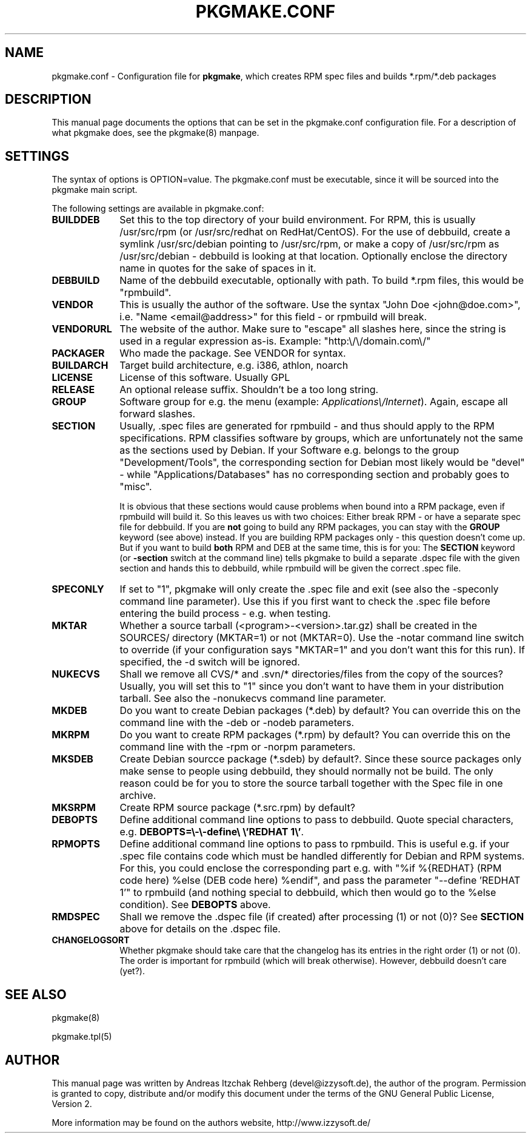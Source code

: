 .TH "PKGMAKE.CONF" "5" "30 July 2007"
.SH "NAME" 
pkgmake.conf \- Configuration file for \fBpkgmake\fR, which creates RPM spec
files and builds *.rpm/*.deb packages
.SH "DESCRIPTION" 
.PP 
This manual page documents the options that can be set in the pkgmake.conf
configuration file. For a description of what pkgmake does, see the pkgmake(8)
manpage.

.SH "SETTINGS" 
.PP 
The syntax of options is OPTION=value. The pkgmake.conf must be executable,
since it will be sourced into the pkgmake main script.

.PP
The following settings are available in pkgmake.conf: 

.IP "\fBBUILDDEB\fP" 10
Set this to the top directory of your build environment. For RPM, this is
usually /usr/src/rpm (or /usr/src/redhat on RedHat/CentOS). For the use of
debbuild, create a symlink /usr/src/debian pointing to /usr/src/rpm, or make
a copy of /usr/src/rpm as /usr/src/debian - debbuild is looking at that
location. Optionally enclose the directory name in quotes for the sake of
spaces in it.

.IP "\fBDEBBUILD\fP" 10 
Name of the debbuild executable, optionally with path. To build *.rpm files,
this would be "rpmbuild".

.IP "\fBVENDOR\fP" 10 
This is usually the author of the software. Use the syntax "John Doe <john@doe.com>",
i.e. "Name <email@address>" for this field - or rpmbuild will break.

.IP "\fBVENDORURL\fP" 10
The website of the author. Make sure to "escape" all slashes here, since the
string is used in a regular expression as-is. Example: "http:\\/\\/domain.com\\/"
 
.IP "\fBPACKAGER\fP" 10 
Who made the package. See VENDOR for syntax.

.IP "\fBBUILDARCH\fP" 10 
Target build architecture, e.g. i386, athlon, noarch

.IP "\fBLICENSE\fP" 10 
License of this software. Usually GPL
 
.IP "\fBRELEASE\fP" 10 
An optional release suffix. Shouldn't be a too long string.
 
.IP "\fBGROUP\fP" 10 
Software group for e.g. the menu (example: \fIApplications\\/Internet\fR).
Again, escape all forward slashes.

.IP "\fBSECTION\fP" 10
Usually, .spec files are generated for rpmbuild - and thus should apply to the
RPM specifications. RPM classifies software by groups, which are unfortunately
not the same as the sections used by Debian. If your Software e.g. belongs to
the group "Development/Tools", the corresponding section for Debian most likely
would be "devel" - while "Applications/Databases" has no corresponding section
and probably goes to "misc".

It is obvious that these sections would cause problems when bound into a RPM
package, even if rpmbuild will build it. So this leaves us with two choices:
Either break RPM - or have a separate spec file for debbuild. If you are
\fBnot\fR going to build any RPM packages, you can stay with the \fBGROUP\fR
keyword (see above) instead. If you are building RPM packages only - this
question doesn't come up. But if you want to build \fBboth\fR RPM and DEB at
the same time, this is for you: The \fBSECTION\fR keyword (or \fB-section\fR
switch at the command line) tells pkgmake to build a separate .dspec file
with the given section and hands this to debbuild, while rpmbuild will be given
the correct .spec file.

.IP "\fBSPECONLY\fP" 10
If set to "1", pkgmake will only create the .spec file and exit (see also
the -speconly command line parameter). Use this if you first want to check
the .spec file before entering the build process - e.g. when testing.

.IP "\fBMKTAR\fP" 10
Whether a source tarball (<program>-<version>.tar.gz) shall be created in
the SOURCES/ directory (MKTAR=1) or not (MKTAR=0). Use the -notar command
line switch to override (if your configuration says "MKTAR=1" and you
don't want this for this run). If specified, the -d switch will be ignored.

.IP "\fBNUKECVS\fP" 10
Shall we remove all CVS/* and .svn/* directories/files from the copy of the
sources? Usually, you will set this to "1" since you don't want to have them
in your distribution tarball. See also the -nonukecvs command line parameter.

.IP "\fBMKDEB\fP" 10
Do you want to create Debian packages (*.deb) by default? You can override
this on the command line with the -deb or -nodeb parameters.

.IP "\fBMKRPM\fP" 10
Do you want to create RPM packages (*.rpm) by default? You can override
this on the command line with the -rpm or -norpm parameters.

.IP "\fBMKSDEB\fP" 10
Create Debian sourcce package (*.sdeb) by default?. Since these source packages
only make sense to people using debbuild, they should normally not be build.
The only reason could be for you to store the source tarball together with the
Spec file in one archive.

.IP "\fBMKSRPM\fP" 10
Create RPM source package (*.src.rpm) by default?

.IP "\fBDEBOPTS\fP" 10
Define additional command line options to pass to debbuild. Quote special
characters, e.g. \fBDEBOPTS=\\-\\-define\\ \\'REDHAT 1\\'\fR.

.IP "\fBRPMOPTS\fP" 10
Define additional command line options to pass to rpmbuild. This is useful e.g.
if your .spec file contains code which must be handled differently for Debian
and RPM systems. For this, you could enclose the corresponding part e.g. with
"%if %{REDHAT} (RPM code here) %else (DEB code here) %endif", and pass the
parameter "--define 'REDHAT 1'" to rpmbuild (and nothing special to debbuild,
which then would go to the %else condition). See \fBDEBOPTS\fR above.

.IP "\fBRMDSPEC\fR" 10
Shall we remove the .dspec file (if created) after processing (1) or not (0)?
See \fBSECTION\fR above for details on the .dspec file.

.IP "\fBCHANGELOGSORT\fR" 10
Whether pkgmake should take care that the changelog has its entries in the
right order (1) or not (0). The order is important for rpmbuild (which will
break otherwise). However, debbuild doesn't care (yet?).

.SH "SEE ALSO" 
.PP 
pkgmake(8)

pkgmake.tpl(5)
.SH "AUTHOR" 
.PP 
This manual page was written by Andreas Itzchak Rehberg (devel@izzysoft.de),
the author of the program. Permission is granted to copy, distribute and/or
modify this document under the terms of the GNU General Public License,
Version 2.

More information may be found on the authors website, http://www.izzysoft.de/
 
